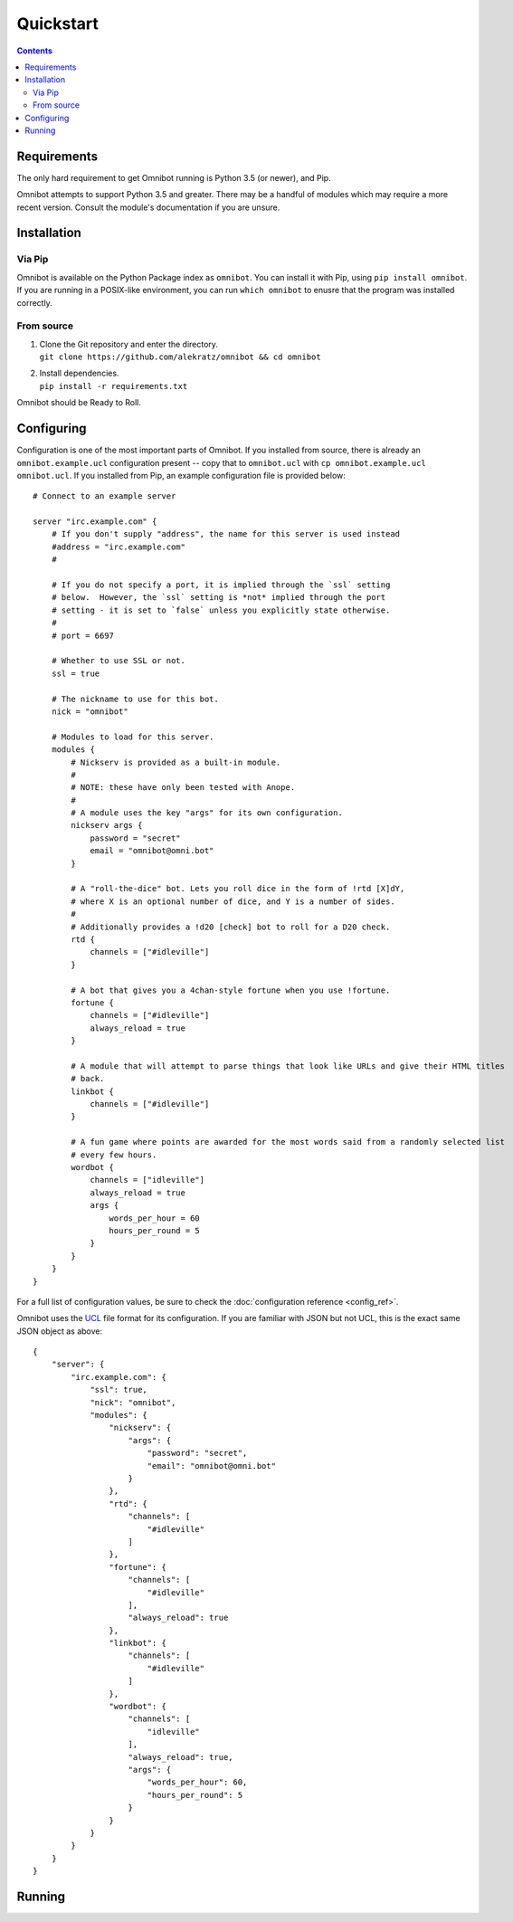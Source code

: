 Quickstart
==========

.. contents::

Requirements
------------

The only hard requirement to get Omnibot running is Python 3.5 (or newer), and Pip.

Omnibot attempts to support Python 3.5 and greater. There may be a handful of modules which may
require a more recent version. Consult the module's documentation if you are unsure.

Installation
------------

Via Pip
^^^^^^^

Omnibot is available on the Python Package index as ``omnibot``. You can install it with Pip, using
``pip install omnibot``. If you are running in a POSIX-like environment, you can run ``which
omnibot`` to enusre that the program was installed correctly.

From source
^^^^^^^^^^^

#. | Clone the Git repository and enter the directory.
   | ``git clone https://github.com/alekratz/omnibot && cd omnibot``
#. | Install dependencies.
   | ``pip install -r requirements.txt``

Omnibot should be Ready to Roll.

Configuring
-----------

Configuration is one of the most important parts of Omnibot. If you installed from source, there is
already an ``omnibot.example.ucl`` configuration present -- copy that to ``omnibot.ucl`` with ``cp
omnibot.example.ucl omnibot.ucl``. If you installed from Pip, an example configuration file is
provided below::
    
    # Connect to an example server

    server "irc.example.com" {
        # If you don't supply "address", the name for this server is used instead
        #address = "irc.example.com"
        #

        # If you do not specify a port, it is implied through the `ssl` setting
        # below.  However, the `ssl` setting is *not* implied through the port
        # setting - it is set to `false` unless you explicitly state otherwise.
        #
        # port = 6697
        
        # Whether to use SSL or not.
        ssl = true

        # The nickname to use for this bot.
        nick = "omnibot"

        # Modules to load for this server.
        modules {
            # Nickserv is provided as a built-in module.
            #
            # NOTE: these have only been tested with Anope.
            #
            # A module uses the key "args" for its own configuration.
            nickserv args {
                password = "secret"
                email = "omnibot@omni.bot"
            }

            # A "roll-the-dice" bot. Lets you roll dice in the form of !rtd [X]dY,
            # where X is an optional number of dice, and Y is a number of sides.
            #
            # Additionally provides a !d20 [check] bot to roll for a D20 check.
            rtd {
                channels = ["#idleville"]
            }

            # A bot that gives you a 4chan-style fortune when you use !fortune.
            fortune {
                channels = ["#idleville"]
                always_reload = true
            }

            # A module that will attempt to parse things that look like URLs and give their HTML titles
            # back.
            linkbot {
                channels = ["#idleville"]
            }

            # A fun game where points are awarded for the most words said from a randomly selected list
            # every few hours.
            wordbot {
                channels = ["idleville"]
                always_reload = true
                args {
                    words_per_hour = 60
                    hours_per_round = 5
                }
            }
        }
    }

For a full list of configuration values, be sure to check the :doc:`configuration reference
<config_ref>`.

Omnibot uses the `UCL <https://github.com/vstakhov/libucl>`_ file format for its configuration. If
you are familiar with JSON but not UCL, this is the exact same JSON object as above::

    {
        "server": {
            "irc.example.com": {
                "ssl": true,
                "nick": "omnibot",
                "modules": {
                    "nickserv": {
                        "args": {
                            "password": "secret",
                            "email": "omnibot@omni.bot"
                        }
                    },
                    "rtd": {
                        "channels": [
                            "#idleville"
                        ]
                    },
                    "fortune": {
                        "channels": [
                            "#idleville"
                        ],
                        "always_reload": true
                    },
                    "linkbot": {
                        "channels": [
                            "#idleville"
                        ]
                    },
                    "wordbot": {
                        "channels": [
                            "idleville"
                        ],
                        "always_reload": true,
                        "args": {
                            "words_per_hour": 60,
                            "hours_per_round": 5
                        }
                    }
                }
            }
        }
    }

Running
-------
